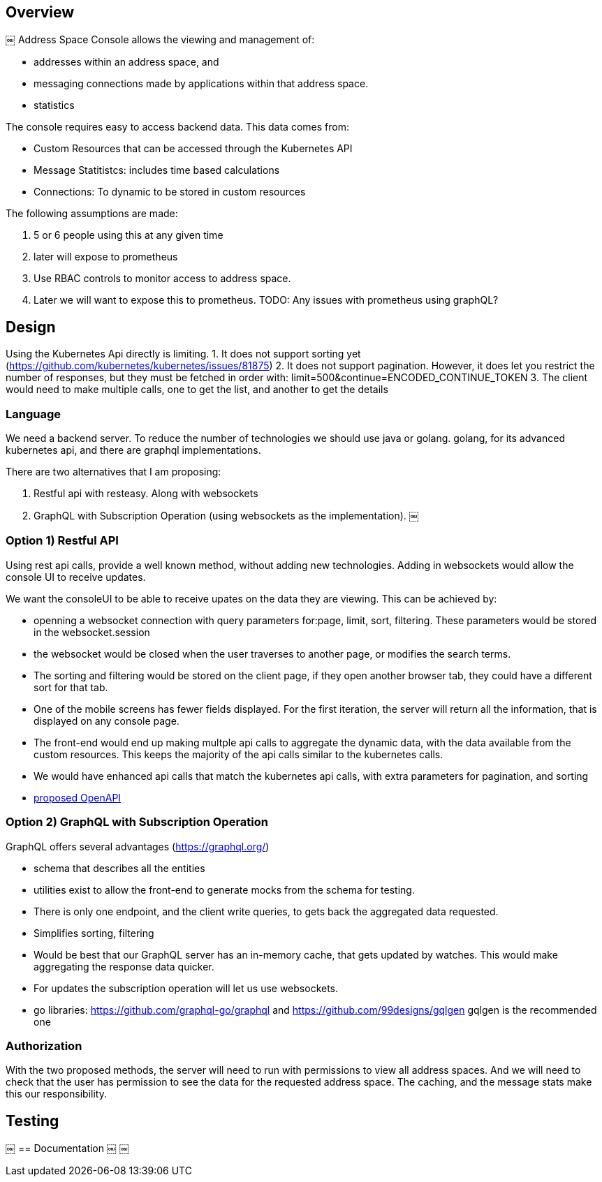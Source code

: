 == Overview
￼
Address Space Console allows the viewing and management of:

* addresses within an address space, and
* messaging connections made by applications within that address space.
* statistics

The console requires easy to access backend data.  This data comes from:

* Custom Resources that can be accessed through the Kubernetes API
* Message Statitistcs: includes time based calculations
* Connections: To dynamic to be stored in custom resources

The following assumptions are made:

1. 5 or 6 people using this at any given time
1. later will expose to prometheus
1. Use RBAC controls to monitor access to address space.
1. Later we will want to expose this to prometheus.  TODO: Any issues with prometheus using graphQL?

== Design

Using the Kubernetes Api directly is limiting.  
1. It does not support sorting yet (https://github.com/kubernetes/kubernetes/issues/81875) 
2. It does not support pagination.  However, it does let you restrict the number of responses, but they must be fetched in order with: limit=500&continue=ENCODED_CONTINUE_TOKEN
3. The client would need to make multiple calls, one to get the list, and another to get the details

=== Language

We need a backend server.  To reduce the number of technologies we should use java or golang.  golang, for its advanced kubernetes api, and there are graphql implementations.

There are two alternatives that I am proposing:

1. Restful api with resteasy.  Along with websockets
1. GraphQL with Subscription Operation (using websockets as the implementation).
￼

=== Option 1) Restful API

Using rest api calls, provide a well known method, without adding new technologies.  Adding in websockets would allow the console UI to receive updates.

We want the consoleUI to be able to receive upates on the data they are viewing.  This can be achieved by:

* openning a websocket connection with query parameters for:page, limit, sort, filtering.  These parameters would be stored in the websocket.session
* the websocket would be closed when the user traverses to another page, or modifies the search terms. 
* The sorting and filtering would be stored on the client page, if they open another browser tab, they could have a different sort for that tab.
* One of the mobile screens has fewer fields displayed.  For the first iteration, the server will return all the information, that is displayed on any console page.
* The front-end would end up making multple api calls to aggregate the dynamic data, with the data available from the custom resources.  This keeps the majority of the api calls similar to the kubernetes calls.
* We would have enhanced api calls that match the kubernetes api calls, with extra parameters for pagination, and sorting

* link:rest-api.yaml[proposed OpenAPI]

=== Option 2) GraphQL with Subscription Operation

GraphQL offers several advantages (https://graphql.org/)

* schema that describes all the entities
* utilities exist to allow the front-end to generate mocks from the schema for testing.
* There is only one endpoint, and the client write queries, to gets back the aggregated data requested.
* Simplifies sorting, filtering
* Would be best that our GraphQL server has an in-memory cache, that gets updated by watches.  This would make aggregating the response data quicker.
* For updates the subscription operation will let us use websockets.
* go libraries: https://github.com/graphql-go/graphql and https://github.com/99designs/gqlgen gqlgen is the recommended one
 
=== Authorization

With the two proposed methods, the server will need to run with permissions to view all address spaces.  And we will need to check that the user has permission to see the data for the requested address space.  The caching, and the message stats make this our responsibility.


== Testing
￼
== Documentation
￼
￼ 
